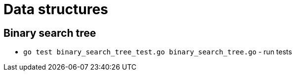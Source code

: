 = Data structures

== Binary search tree

* `go test binary_search_tree_test.go binary_search_tree.go` - run tests
